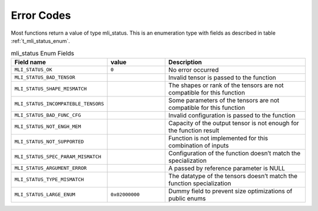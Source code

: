 .. _err_codes:

Error Codes
-----------

Most functions return a value of type mli_status. This is an enumeration type with fields 
as described in table :ref:`t_mli_status_enum`.

.. _t_mli_status_enum:
.. table:: mli_status Enum Fields
   :align: center
   :widths: 50, 50, 130 
   
   +-------------------------------------+----------------+--------------------------------------------------------------------------+
   | **Field name**                      | **value**      | **Description**                                                          |
   +=====================================+================+==========================================================================+
   | ``MLI_STATUS_OK``                   | ``0``          | No error occurred                                                        |      
   +-------------------------------------+----------------+--------------------------------------------------------------------------+
   | ``MLI_STATUS_BAD_TENSOR``           |                | Invalid tensor is passed to the function                                 |
   +-------------------------------------+----------------+--------------------------------------------------------------------------+
   | ``MLI_STATUS_SHAPE_MISMATCH``       |                | The shapes or rank of the tensors are not compatible for this function   |
   +-------------------------------------+----------------+--------------------------------------------------------------------------+ 
   | ``MLI_STATUS_INCOMPATEBLE_TENSORS`` |                | Some parameters of the tensors are not compatible for this function      |
   +-------------------------------------+----------------+--------------------------------------------------------------------------+ 
   | ``MLI_STATUS_BAD_FUNC_CFG``         |                | Invalid configuration is passed to the function                          |
   +-------------------------------------+----------------+--------------------------------------------------------------------------+ 
   | ``MLI_STATUS_NOT_ENGH_MEM``         |                | Capacity of the output tensor is not enough for the function result      |
   +-------------------------------------+----------------+--------------------------------------------------------------------------+ 
   | ``MLI_STATUS_NOT_SUPPORTED``        |                | Function is not implemented for this combination of inputs               |
   +-------------------------------------+----------------+--------------------------------------------------------------------------+ 
   | ``MLI_STATUS_SPEC_PARAM_MISMATCH``  |                | Configuration of the function doesn’t match the specialization           |
   +-------------------------------------+----------------+--------------------------------------------------------------------------+ 
   | ``MLI_STATUS_ARGUMENT_ERROR``       |                | A passed by reference parameter is NULL                                  |
   +-------------------------------------+----------------+--------------------------------------------------------------------------+    
   | ``MLI_STATUS_TYPE_MISMATCH``        |                | The datatype of the tensors doesn’t match the function specialization    | 
   +-------------------------------------+----------------+--------------------------------------------------------------------------+   
   | ``MLI_STATUS_LARGE_ENUM``           | ``0x02000000`` | Dummy field to prevent size optimizations of public enums                |
   +-------------------------------------+----------------+--------------------------------------------------------------------------+
..
  